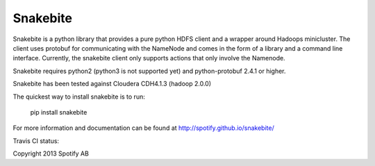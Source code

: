 =========
Snakebite
=========
Snakebite is a python library that provides a pure python HDFS client and a wrapper around Hadoops minicluster. 
The client uses protobuf for communicating with the NameNode and comes in the form of a library and a command line interface.
Currently, the snakebite client only supports actions that only involve the Namenode.

Snakebite requires python2 (python3 is not supported yet) and python-protobuf 2.4.1 or higher.

Snakebite has been tested against Cloudera CDH4.1.3 (hadoop 2.0.0)

The quickest way to install snakebite is to run:

  pip install snakebite

For more information and documentation can be found at http://spotify.github.io/snakebite/

Travis CI status: 

.. image:: https://api.travis-ci.org/spotify/snakebite.png

Copyright 2013 Spotify AB
